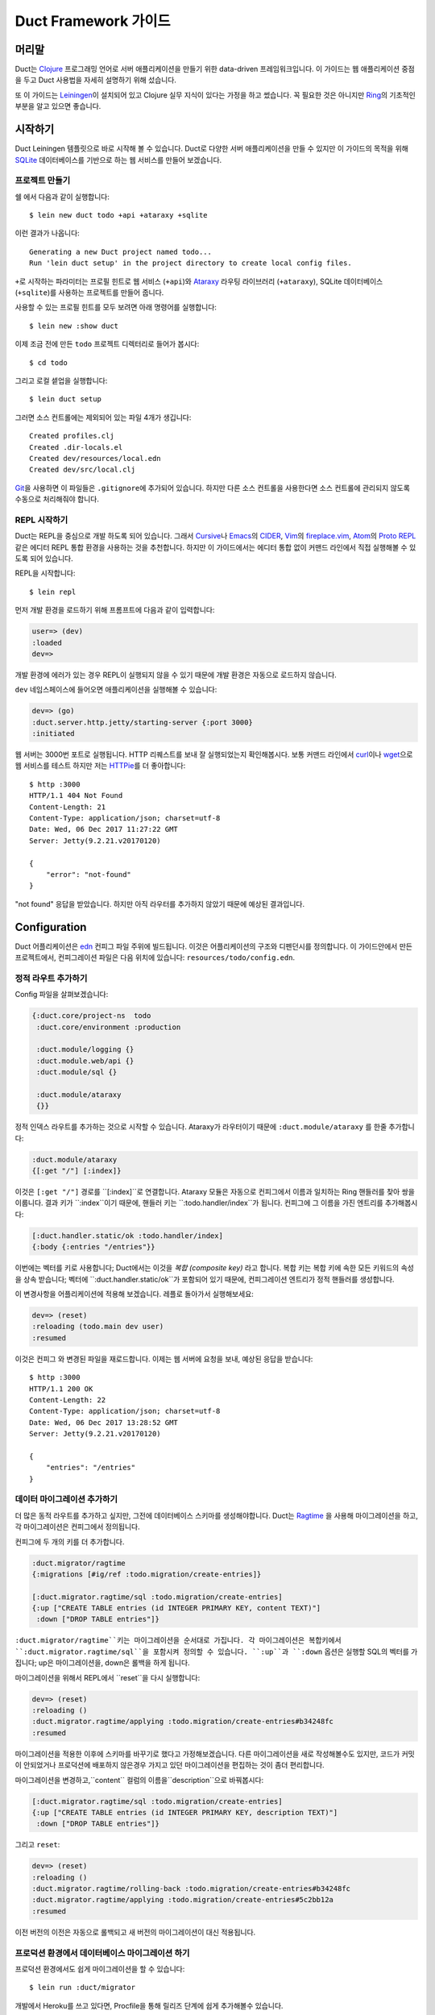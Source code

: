 Duct Framework 가이드
===========================

머리말
~~~~~~~

Duct는 Clojure_ 프로그래밍 언어로 서버 애플리케이션을 만들기 위한 data-driven 프레임워크입니다.
이 가이드는 웹 애플리케이션 중점을 두고 Duct 사용법을 자세히 설명하기 위해 섰습니다.

또 이 가이드는 Leiningen_\이 설치되어 있고 Clojure 실무 지식이 있다는 가정을 하고 썼습니다.
꼭 필요한 것은 아니지만 Ring_\의 기초적인 부분을 알고 있으면 좋습니다.

.. _Clojure:   https://clojure.org/
.. _Leiningen: https://leiningen.org/
.. _Ring:      https://github.com/ring-clojure/ring


시작하기
~~~~~~~~~~~~~~~

Duct Leiningen 템플릿으로 바로 시작해 볼 수 있습니다. Duct로 다양한 서버 애플리케이션을 만들 수 있지만
이 가이드의 목적을 위해 SQLite_ 데이터베이스를 기반으로 하는 웹 서비스를 만들어 보겠습니다.

프로젝트 만들기
""""""""""""""""""""

쉘 에서 다음과 같이 실행합니다::

  $ lein new duct todo +api +ataraxy +sqlite

이런 결과가 나옵니다::

  Generating a new Duct project named todo...
  Run 'lein duct setup' in the project directory to create local config files.

``+``\로 시작하는 파라미터는 프로필 힌트로 웹 서비스 (``+api``)와 Ataraxy_ 라우팅 라이브러리
(``+ataraxy``), SQLite 데이터베이스 (``+sqlite``)를 사용하는 프로젝트를 만들어 줍니다.

사용할 수 있는 프로필 힌트를 모두 보려면 아래 명령어를 실행합니다::

  $ lein new :show duct

이제 조금 전에 만든 ``todo`` 프로젝트 디렉터리로 들어가 봅시다::

  $ cd todo

그리고 로컬 셑업을 실행합니다::

  $ lein duct setup

그러면 소스 컨트롤에는 제외되어 있는 파일 4개가 생깁니다::

  Created profiles.clj
  Created .dir-locals.el
  Created dev/resources/local.edn
  Created dev/src/local.clj

Git_\을 사용하면 이 파일들은 ``.gitignore``\에 추가되어 있습니다. 하지만 다른 소스 컨트롤을 사용한다면
소스 컨트롤에 관리되지 않도록 수동으로 처리해줘야 합니다.

.. _SQLite:  https://sqlite.org/
.. _Ataraxy: https://github.com/weavejester/ataraxy
.. _Git:     https://git-scm.com/


REPL 시작하기
"""""""""""""""""

Duct는 REPL을 중심으로 개발 하도록 되어 있습니다. 그래서 Cursive_\나 Emacs_\의 CIDER_, Vim_\의
`fireplace.vim`_, Atom_\의 `Proto REPL`_\같은 에디터 REPL 통합 환경을 사용하는 것을 추천합니다.
하지만 이 가이드에서는 에디터 통합 없이 커맨드 라인에서 직접 실행해볼 수 있도록 되어 있습니다.

REPL을 시작합니다::

  $ lein repl

먼저 개발 환경을 로드하기 위해 프롬프트에 다음과 같이 입력합니다:

.. code-block:: clojure

  user=> (dev)
  :loaded
  dev=>

개발 환경에 에러가 있는 경우 REPL이 실행되지 않을 수 있기 때문에 개발 환경은 자동으로 로드하지 않습니다.

``dev`` 네임스페이스에 들어오면 애플리케이션을 실행해볼 수 있습니다:

.. code-block:: clojure

  dev=> (go)
  :duct.server.http.jetty/starting-server {:port 3000}
  :initiated

웹 서버는 3000번 포트로 실행됩니다. HTTP 리퀘스트를 보내 잘 실행되었는지 확인해봅시다.
보통 커맨드 라인에서 curl_\이나 wget_\으로 웹 서비스를 테스트 하지만 저는 HTTPie_\를 더 좋아합니다::

  $ http :3000
  HTTP/1.1 404 Not Found
  Content-Length: 21
  Content-Type: application/json; charset=utf-8
  Date: Wed, 06 Dec 2017 11:27:22 GMT
  Server: Jetty(9.2.21.v20170120)

  {
      "error": "not-found"
  }

"not found" 응답을 받았습니다. 하지만 아직 라우터를 추가하지 않았기 때문에 예상된 결과입니다.

.. _Cursive:       https://cursive-ide.com/
.. _Emacs:         https://www.gnu.org/software/emacs/
.. _CIDER:         https://github.com/clojure-emacs/cider
.. _Vim:           http://www.vim.org/
.. _fireplace.vim: https://github.com/tpope/vim-fireplace
.. _Atom:          https://atom.io/
.. _Proto Repl:    https://atom.io/packages/proto-repl
.. _curl:          https://curl.haxx.se/
.. _wget:          https://www.gnu.org/software/wget/
.. _HTTPie:        https://httpie.org/


Configuration
~~~~~~~~~~~~~

Duct 어플리케이션은 edn_ 컨피그 파일 주위에 빌드됩니다.
이것은 어플리케이션의 구조와 디펜던시를 정의합니다.
이 가이드안에서 만든 프로젝트에서, 컨피그레이션 파일은 다음 위치에 있습니다:
``resources/todo/config.edn``.

정적 라우트 추가하기
"""""""""""""""""""""

Config 파일을 살펴보겠습니다:

.. code-block:: edn

  {:duct.core/project-ns  todo
   :duct.core/environment :production

   :duct.module/logging {}
   :duct.module.web/api {}
   :duct.module/sql {}

   :duct.module/ataraxy
   {}}

정적 인덱스 라우트를 추가하는 것으로 시작할 수 있습니다.
Ataraxy가 라우터이기 때문에 ``:duct.module/ataraxy`` 를 한줄 추가합니다:

.. code-block:: edn

  :duct.module/ataraxy
  {[:get "/"] [:index]}

이것은 ``[:get "/"]`` 경로를 ``[:index]``로 연결합니다.
Ataraxy 모듈은 자동으로 컨피그에서 이름과 일치하는 Ring 핸들러를 찾아 쌍을 이룹니다.
결과 키가 ``:index``이기 때문에, 핸들러 키는 ``:todo.handler/index``가 됩니다.
컨피그에 그 이름을 가진 엔트리를 추가해봅시다:

.. code-block:: edn

  [:duct.handler.static/ok :todo.handler/index]
  {:body {:entries "/entries"}}

이번에는 벡터를 키로 사용합니다; Duct에서는 이것을 *복합 (composite key)* 라고 합니다.
복합 키는 복합 키에 속한 모든 키워드의 속성을 상속 받습니다;
벡터에 ``:duct.handler.static/ok``가 포함되어 있기 때문에,
컨피그레이션 엔트리가 정적 핸들러를 생성합니다.

이 변경사항을 어플리케이션에 적용해 보겠습니다.
레플로 돌아가서 실행해보세요:

.. code-block:: clojure

  dev=> (reset)
  :reloading (todo.main dev user)
  :resumed

이것은 컨피그 와 변경된 파일을 재로드합니다.
이제는 웹 서버에 요청을 보내, 예상된 응답을 받습니다::

  $ http :3000
  HTTP/1.1 200 OK
  Content-Length: 22
  Content-Type: application/json; charset=utf-8
  Date: Wed, 06 Dec 2017 13:28:52 GMT
  Server: Jetty(9.2.21.v20170120)

  {
      "entries": "/entries"
  }

.. _edn: https://github.com/edn-format/edn

데이터 마이그레이션 추가하기
"""""""""""""""""""""""""""

더 많은 동적 라우트를 추가하고 싶지만, 그전에 데이터베이스 스키마를 생성해야합니다.
Duct는 Ragtime_ 을 사용해 마이그레이션을 하고,
각 마이그레이션은 컨피그에서 정의됩니다.

컨피그에 두 개의 키를 더 추가합니다.

.. code-block:: edn

  :duct.migrator/ragtime
  {:migrations [#ig/ref :todo.migration/create-entries]}

  [:duct.migrator.ragtime/sql :todo.migration/create-entries]
  {:up ["CREATE TABLE entries (id INTEGER PRIMARY KEY, content TEXT)"]
   :down ["DROP TABLE entries"]}

``:duct.migrator/ragtime``키는 마이그레이션을 순서대로 가집니다.
각 마이그레이션은 복합키에서 ``:duct.migrator.ragtime/sql``을 포함시켜 정의할 수 있습니다.
``:up``과 ``:down`` 옵션은 실행할 SQL의 벡터를 가집니다;
up은 마이그레이션을, down은 롤백을 하게 됩니다.

마이그레이션을 위해서 REPL에서 ``reset``을 다시 실행합니다:

.. code-block:: clojure

  dev=> (reset)
  :reloading ()
  :duct.migrator.ragtime/applying :todo.migration/create-entries#b34248fc
  :resumed

마이그레이션을 적용한 이후에 스키마를 바꾸기로 했다고 가정해보겠습니다.
다른 마이그레이션을 새로 작성해볼수도 있지만, 코드가 커밋이 안되었거나 프로덕션에 배포하지 않은경우
가지고 있던 마이그레이션을 편집하는 것이 좀더 편리합니다.

마이그레이션을 변경하고,``content`` 컬럼의 이름을``description``으로 바꿔봅시다:

.. code-block:: edn

  [:duct.migrator.ragtime/sql :todo.migration/create-entries]
  {:up ["CREATE TABLE entries (id INTEGER PRIMARY KEY, description TEXT)"]
   :down ["DROP TABLE entries"]}

그리고 ``reset``:

.. code-block:: clojure

  dev=> (reset)
  :reloading ()
  :duct.migrator.ragtime/rolling-back :todo.migration/create-entries#b34248fc
  :duct.migrator.ragtime/applying :todo.migration/create-entries#5c2bb12a
  :resumed

이전 버전의 이전은 자동으로 롤백되고 새 버전의 마이그레이션이 대신 적용됩니다.

.. _Ragtime: https://github.com/weavejester/ragtime

프로덕션 환경에서 데이터베이스 마이그레이션 하기
"""""""""""""""""""""""""""""""""""""""""

프로덕션 환경에서도 쉽게 마이그레이션을 할 수 있습니다::

  $ lein run :duct/migrator

개발에서 Heroku를 쓰고 있다면, Procfile을 통해 릴리즈 단계에 쉽게 추가해볼수 있습니다.

  web: java -jar target/sstandalone.jar
  release: lein run :duct/migrator

쿼리 라우트 추가하기
""""""""""""""""""""

이제 데이터베이스 테이블이 생겼으므로 쿼리 라우트를 작성해야합니다.
``duct/handler.sql``라고 불리는 라이브러리를 사용할 것입니다.
이것은 ``project.clj``파일의 ``:dependencies``키에 추가돼야 합니다::

.. code-block:: clojure

  [duct/handler.sql "0.3.1"]

디펜던시는 이제 다음과 같이 보일 것입니다 :

.. code-block:: clojure

  :dependencies [[org.clojure/clojure "1.9.0-RC1"]
                 [duct/core "0.6.1"]
                 [duct/handler.sql "0.3.1"]
                 [duct/module.logging "0.3.1"]
                 [duct/module.web "0.6.3"]
                 [duct/module.ataraxy "0.2.0"]
                 [duct/module.sql "0.4.2"]
                 [org.xerial/sqlite-jdbc "3.20.1"]]

REPL을 다시 시작해야하는 하는 몇가지 이유중 하나는,
디펜던시를 추가해야할 때이므로 일단 REPL에서 빠져나옵니다.

.. code-block:: clojure

  dev=> (exit)
  Bye for now!

그리고 다시 시작합니다::

  $ lein repl

그리고 어플리케이션을 다시 실행합니다::

.. code-block:: clojure
  user=> (dev)
  :loaded
  dev=> (go)
  :duct.server.http.jetty/starting-server {:port 3000}
  :initiated

이제 프로젝트 컨피그레이션으로 돌아갈 수 있습니다.
새로운 Ataraxy 라우트를 추가하는 것으로 시작해봅시다:

.. code-block:: edn

  :duct.module/ataraxy
  {[:get "/"]        [:index]
   [:get "/entries"] [:entries/list]}

앞서 본 것과 같이, ``[:entries/list]``는 적절하게 이름 붙여진 Ring 핸들러와 쌍을 이뤄야합니다.
Ataraxy 모듈은 이 핸들러 이름이  ``:todo.handler.entries/list``이기를 기대하기 때문에,
``:duct.handler.sql/query``키와 함께 그 이름을 사용할 것입니다:

.. code-block:: edn

  [:duct.handler.sql/query :todo.handler.entries/list]
  {:sql ["SELECT * FROM entries"]}

일단 핸들러가 컨피그에서 정의되면, ``reset``을 할 수 있습니다 :

.. code-block:: clojure

  dev=> (reset)
  :reloading (todo.main dev user)
  :resumed

그리고 HTTP 요청을 보내서 라우트를 확인합니다::

  $ http :3000/entries
  HTTP/1.1 200 OK
  Content-Length: 2
  Content-Type: application/json; charset=utf-8
  Date: Thu, 07 Dec 2017 10:13:34 GMT
  Server: Jetty(9.2.21.v20170120)

  []

유효한 응답이지만, 비어있는 응답입니다.
``entries``테이블에 아무런 데이터도 넣지 않았기 때문인 것을 알수 있습니다.


업데이트 라우트 추가하기
""""""""""""""""""""""

다음으로는 데이터베이스를 업데이트 하는 라우트를 추가하려고합니다.
다시 ``duct/handler.sql``라이브러리를 사용할 것이지만,
라우트와 핸들러는 더 복잡해 질 것입니다.

일단, 새로운 라우트입니다:

.. code-block:: edn

  :duct.module/ataraxy
  {[:get "/"]        [:index]
   [:get "/entries"] [:entries/list]

   [:post "/entries" {{:keys [description]} :body-params}]
   [:entries/create description]}

새로운 Ataraxy 라우트는 요청의 메소드와 URI를 일치시킬뿐만 아니라,
요청의 body를 디스트럭처링 하고 todo 엔트리에 설명도 넣을 수 있습니다.

관련된 핸들러를 작성할 때, 결과에서 정보를 가져올 수 있는 방법이 필요합니다.
Ataraxy는 결과를 요청 맵의 ``:ataraxy/result``키에 넣습니다.
그래서 새 앤트리의 설명을 찾기 위해 요청을 디스트럭처링 할 수 있습니다:

.. code-block:: edn

  [:duct.handler.sql/insert :todo.handler.entries/create]
  {:request {[_ description] :ataraxy/result}
   :sql     ["INSERT INTO entries (description) VALUES (?)" description]}

그리고 ``reset``:

.. code-block:: clojure

  dev=> (reset)
  :reloading (todo.main dev user)
  :resumed

그리고 테스트::

  $ http post :3000/entries description="Write Duct guide"
  HTTP/1.1 201 Created
  Content-Length: 0
  Content-Type: application/octet-stream
  Date: Thu, 07 Dec 2017 11:29:46 GMT
  Server: Jetty(9.2.21.v20170120)


  $ http get :3000/entries
  HTTP/1.1 200 OK
  Content-Length: 43
  Content-Type: application/json; charset=utf-8
  Date: Thu, 07 Dec 2017 11:29:51 GMT
  Server: Jetty(9.2.21.v20170120)

  [
      {
          "description": "Write Duct guide",
          "id": 1
      }
  ]

이제 쓸만한 어플리케이션의 뼈대가 생겼습니다.

좀 더 RESTful하게 만들기
"""""""""""""""""""""

이제 엔트리의 목록에 GET과 POST를 Todo 어플리케이션에 날려볼 수 있지만,
DELETE도 만들어봅시다.
이를 위해서는 각 엔트리가 고유한 URI를 가져야합니다.

리스트 핸들러에 하이퍼텍스트 참조를 추가해봅시다.

.. code-block:: edn

  [:duct.handler.sql/query :todo.handler.entries/list]
  {:sql   ["SELECT * FROM entries"]
   :hrefs {:href "/entries/{id}"}}

``:hrefs``옵션은 `URI templates`_을 사용해
응답에 하이퍼텍스트 참조를 추가할 수 있게합니다.
 ``reset``을 하면:

.. code-block:: clojure

  dev=> (reset)
  :reloading (todo.main dev user)
  :resumed

그리고 테스트::

  $ http :3000/entries
  HTTP/1.1 200 OK
  Content-Length: 63
  Content-Type: application/json; charset=utf-8
  Date: Thu, 07 Dec 2017 21:13:20 GMT
  Server: Jetty(9.2.21.v20170120)

  [
      {
          "description": "Write Duct guide",
          "href": "/entries/1",
          "id": 1
      }
  ]

이제 각 리스트 엔트리에 새 키가 생긴 것을 볼 수 있습니다.
투가지 새로운 Ataraxy 라우트를 작성해보겠습니다:

.. code-block:: edn

  :duct.module/ataraxy
  {[:get "/"]        [:index]
   [:get "/entries"] [:entries/list]

   [:post "/entries" {{:keys [description]} :body-params}]
   [:entries/create description]

   [:get    "/entries/" id] [:entries/find    ^int id]
   [:delete "/entries/" id] [:entries/destroy ^int id]}

이 라우트는 URI에서 데이터를 가져와서, 새로운 타입으로 강제하는 방법을 보여줍니다.

라우트에는 관련된 핸들러가 필요합니다. 앞서 나온 `duct/handler.sql` 라이브러리의
`query-one` 와 `execute` 핸들러 타입을사용해봅니다:

.. code-block:: edn

  [:duct.handler.sql/query-one :todo.handler.entries/find]
  {:request {[_ id] :ataraxy/result}
   :sql     ["SELECT * FROM entries WHERE id = ?" id]
   :hrefs   {:href "/entries/{id}"}}

  [:duct.handler.sql/execute :todo.handler.entries/destroy]
  {:request {[_ id] :ataraxy/result}
   :sql     ["DELETE FROM entries WHERE id = ?" id]}


또한 엔트리 생성 라우트를 개선하고, `Location`를 제공해 리소스를 생성할 수 있습니다:

.. code-block:: edn

  [:duct.handler.sql/insert :todo.handler.entries/create]
  {:request  {[_ description] :ataraxy/result}
   :sql      ["INSERT INTO entries (description) VALUES (?)" description]
   :location "/entries/{last_insert_rowid}"}

`last_insert_rowid`는 SQLite에서만 사용하는 결과 집합 컬럼입니다.
다른 데이터베이스는 생성된 row별 ID를 다른 방식으로 반환합니다.

완료했으면 `reset`을 합니다 :

.. code-block:: clojure

  dev=> (reset)
  :reloading ()
  :resumed

그리고 테스트::

  $ http :3000/entries/1
  HTTP/1.1 200 OK
  Content-Length: 61
  Content-Type: application/json; charset=utf-8
  Date: Sat, 09 Dec 2017 12:59:05 GMT
  Server: Jetty(9.2.21.v20170120)

  {
      "description": "Write Duct guide",
      "href": "/entries/1",
      "id": 1
  }

  $ http delete :3000/entries/1
  HTTP/1.1 204 No Content
  Content-Type: application/octet-stream
  Date: Sat, 09 Dec 2017 12:59:12 GMT
  Server: Jetty(9.2.21.v20170120)


  $ http :3000/entries/1
  HTTP/1.1 404 Not Found
  Content-Length: 21
  Content-Type: application/json; charset=utf-8
  Date: Sat, 09 Dec 2017 12:59:18 GMT
  Server: Jetty(9.2.21.v20170120)

  {
      "error": "not-found"
  }

  $ http post :3000/entries description="Continue Duct guide"
  HTTP/1.1 201 Created
  Content-Length: 0
  Content-Type: application/octet-stream
  Date: Sat, 09 Dec 2017 13:18:46 GMT
  Location: http://localhost:3000/entries/1
  Server: Jetty(9.2.21.v20170120)

.. _URI templates: https://tools.ietf.org/html/rfc6570


코드
~~~~

지금까지 Duct 애플리케이션을 만들기 만들기 위해 설정을 사용하는 방법에 대해 알아봤습니다.
단순한 기능에는 이 방법으로 잘 동작하지만 대부분의 애플리케이션은 코드를 작성해야 합니다.

데이터를 기반으로 핸들러를 정의하는 것은 장점이 있지만 너무 과하지 않도록 하는 것이 중요합니다.
애플리케이션에서 설정은 골격으로 코드는 근육과 기관으로 생각하세요.

사용자 추가하기
""""""""""""

지금까지 사용자가 한명인 애플리케이션을 만들었습니다. 이제 ``users`` 테이블을 추가해서 바꿔 봅시다.
먼저 설정에 새 마이그레이션 참조를 추가합니다:

.. code-block:: edn

  :duct.migrator/ragtime
  {:migrations [#ig/ref :todo.migration/create-entries
                #ig/ref :todo.migration/create-users]}

다음에 마이그레이션을 만듭니다:

.. code-block:: edn

  [:duct.migrator.ragtime/sql :todo.migration/create-users]
  {:up ["CREATE TABLE users (id INTEGER PRIMARY KEY, email TEXT UNIQUE, password TEXT)"]
   :down ["DROP TABLE users"]}

다음은 새 마이그레이션을 적용하기 위해 ``reset``\을 실행합니다:

.. code-block:: clojure

  dev=> (reset)
  :reloading ()
  :duct.migrator.ragtime/applying :todo.migration/create-users#66d6b1f8
  :resumed

이제 사용자를 저장할 테이블이 생겼으니 다음으로 사용자들이 웹 서비스에서 가입할 수 방법이 필요합니다.
``duct/handler.sql`` 라이브러리로 핸들러를 만들 수 있지만 데이터베이스에 직접 비밀번호를 저장하는
것은 보안에 좋지 않습니다.

대신 비밀번호 보안 방식 중 하나인 `key derivation function`_\(또는 KDF)를 이용해서 핸들러 함수를
직접 만들어 봅시다. 먼저 아래와 같이 새로운 라이브러리를 프로젝트 디펜던시에 추가합니다:

.. code-block:: clojure

  [buddy/buddy-hashers "1.3.0"]

이 라이브러리를 추가하면 KDF를 사용할 수 있습니다. 디펜던시를 추가한 후에 REPL을 종료합니다:

.. code-block:: clojure

  dev=> (exit)
  Bye for now!

그리고 다시 시작합니다::

  $ lein repl

다음은 애플리케이션을 시작합니다:

.. code-block:: clojure
  user=> (dev)
  :loaded
  dev=> (go)
  :duct.server.http.jetty/starting-server {:port 3000}
  :initiated

다음으로 사용자를 생성하기 위한 Ataraxy 라우터를 추가합니다:

.. code-block:: edn

  :duct.module/ataraxy
  {[:get "/"]        [:index]
   [:get "/entries"] [:entries/list]

   [:post "/entries" {{:keys [description]} :body-params}]
   [:entries/create description]

   [:get    "/entries/" id] [:entries/find    ^int id]
   [:delete "/entries/" id] [:entries/destroy ^int id]

   [:post "/users" {{:keys [email password]} :body-params}]
   [:users/create email password]}

그리고 핸들러 설정을 추가합니다:

.. code-block:: edn

  :todo.handler.users/create
  {:db #ig/ref :duct.database/sql}

방금 추가한 설정에는 컴포지트 키를 사용하지 않았습니다. 왜냐하면 기존에 있는 기능이 아니고 새로운 기능을
만들기 때문입니다.

그리고 데이터베이스 참조를 추가했습니다. Duct에 있는 모든 SQL 데이터베이스 키는 ``:duct.database/sql``\를
상속 받습니다. Duct는 이 키를 이용해서 첫번째로 사용 가능한 SQL 데이터베이스를 찾습니다.

You may wonder why the ``duct.handler.sql`` keys didn't include a
database key. This is because they all inherit from the
``:duct.module.sql/requires-db`` keyword, which is a indicator to the
``:duct.module/sql`` module to automatically insert the reference. We
could also do this, but for now we'll keep the reference explicit.

이제 핸들러 코드를 만들어 봅시다. 키워드에 사용한 네임스페이스는 ``todo.handler.users`` 입니다.
그래서 코드에 네임스페이스도 같은 것을 사용하려고 합니다. ``src/todo/handler/users.clj`` 파일을
만들고 네임스페이스를 선언합니다:

.. code-block:: clojure

  (ns todo.handler.users
    (:require [ataraxy.response :as response]
              [buddy.hashers :as hashers]
              [clojure.java.jdbc :as jdbc]
              duct.database.sql
              [integrant.core :as ig]))

KDF를 쓰기 위해 ``buddy.hashers``\가 필요하고 데이터베이스에 접근하기 위해 ``clojure.java.jdbc``\가
필요합니다. ``integrant.core`` 네임스페이스는 Integrant 멀티메서드를 만들기 위해 필요하지만
``ataraxy.response``\와 ``duct.database.sql``\는 추가하는 목적이 약간 명확하지 않습니다.

이제 새 사용자를 데이터베이스에 추가하는 함수를 만들고 추가된 row 아이디를 리턴하도록 함수를 만들어봅시다:

.. code-block:: clojure

  (defprotocol Users
    (create-user [db email password]))

  (extend-protocol Users
    duct.database.sql.Boundary
    (create-user [{db :spec} email password]
      (let [pw-hash (hashers/derive password)
            results (jdbc/insert! db :users {:email email, :password pw-hash})]
        (-> results ffirst val))))

Duct를 처음 사용한다면 여기에 프로토콜을 쓴다는 점이 생소할 것입니다. 왜 함수를 바로 쓰지 않죠?
왜 이상한 ``duct.database.sql.Boundary`` 타입에 프로토콜을 구현을 하는거죠?

답은 분명히 함수를 *사용할 수* 있고 그러면 코드를 몇 줄 더 줄일 수 있습니다. 하지만 프로토콜을 사용하면
개발이나 테스트 환경에 데이터베이스를 Mock으로 대체할 수 있다는 장점이 있습니다. 이런 이유로 Duct는
``duct.database.sql.Boundary`` 라고 부르는 빈 '바운더리' 레코드를 제공합니다. 이것이 앞에서
``duct.database.sql`` 네임스페이스를 포함시킨 이유입니다. 그렇지 않으면 레코드가 로드되지 않습니다.

마지막으로 create 키워드를 위한 ``init-key`` 메서드를 만듭니다:

.. code-block:: clojure

  (defmethod ig/init-key ::create [_ {:keys [db]}]
    (fn [{[_ email password] :ataraxy/result}]
      (let [id (create-user db email password)]
        [::response/created (str "/users/" id)])))

Ataraxy는 Ring 응답 맵 대신 백터를 리런 할 수 있습니다. 이 기능은 추상화와 편리함을 줍니다.
Ataraxy는 ``201 Created`` 응답을 내려주게 됩니다.

이제 ``reset``\을 해봅시다:

.. code-block:: clojure

  dev=> (reset)
  :reloading (todo.main todo.handler.users dev user)
  :resumed

그리고 확인해봅니다::

  $ http post :3000/users email=bob@example.com password=hunter2
  HTTP/1.1 201 Created
  Content-Length: 0
  Content-Type: application/octet-stream
  Date: Mon, 11 Dec 2017 14:10:31 GMT
  Location: http://localhost:3000/users/1
  Server: Jetty(9.2.21.v20170120)

아직 어떤 시작적 정보도 없습니다. 이제 데이터베이스를 살펴볼 필요가 있습니다.

.. _key derivation function: https://en.wikipedia.org/wiki/Key_derivation_function


데이터베이스에 쿼리하기
"""""""""""""""""""""


개발을 하는 동안 우리가 작성한 코드가 데이터베이스에 데이터를 잘 넣고 있는지 확인할 필요가 있습니다.
이 일을 쉽게 하기 위해 ``dev/src/dev.clj`` 파일에 ``dev`` 네임스페이스를 추가합시다.

먼저 ``clojure.java.jdbc`` 네임스페이스가 필요합니다:

.. code-block:: clojure

  [clojure.java.jdbc :as jdbc]

다음으로 데이터베이스 연결을 얻을 수 있어야 합니다. Duct는 개발하는 동안 ``system`` var에 동작하고
있는 시스템 정보를 저장합니다. 그래서 JDBC 데이터베이스 스펙을 가져오는 간단한 함수를 아래와 같이 만들 수
있습니다:

.. code-block:: clojure

  (defn db []
    (-> system (ig/find-derived-1 :duct.database/sql) val :spec))

데이터베이스을 얻었으니 이제 쿼리를 도와주는 간단한 함수를 만들어 봅시다:

.. code-block:: clojure

  (defn q [sql]
    (jdbc/query (db) sql))

다 했으면 ``reset``\을 실행해 줍니다:

.. code-block:: clojure

  dev=> (reset)
  :reloading (dev)
  :resumed

다음에 ``users`` 테이블에 쿼리를 실행해 봅시다:

.. code-block:: clojure

  dev=> (q "SELECT * FROM users")
  ({:id 1,
    :email "bob@example.com",
    :password
    "bcrypt+sha512$f4c1bc592ecd1869d0bf802f7c8f6e36$12$19a9ae3ed9118cb6cbfcd8c4a31aadb6b00162288b1fce50"})

잘 된 것 같습니다. ID, 이메일, 해쉬된 비밀번호가 있네요.
